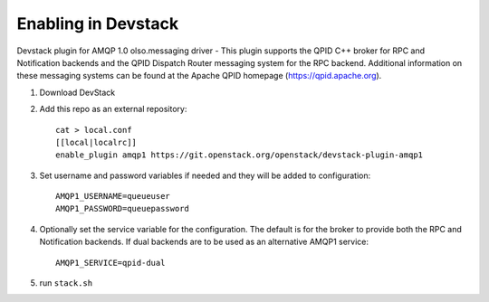 ======================
 Enabling in Devstack
======================

Devstack plugin for AMQP 1.0 olso.messaging driver - This plugin supports the QPID C++ broker for RPC and Notification backends  and the QPID Dispatch Router messaging system for the RPC backend. Additional information on these messaging systems can be found at the Apache QPID homepage (https://qpid.apache.org).

1. Download DevStack

2. Add this repo as an external repository::

     cat > local.conf
     [[local|localrc]]
     enable_plugin amqp1 https://git.openstack.org/openstack/devstack-plugin-amqp1

3. Set username and password variables if needed and they will be added to configuration::

     AMQP1_USERNAME=queueuser
     AMQP1_PASSWORD=queuepassword     

4. Optionally set the service variable for the configuration. The default is for the broker to provide both the RPC and Notification backends. If dual backends are to be used as an alternative AMQP1 service::

     AMQP1_SERVICE=qpid-dual
   
5. run ``stack.sh``

    
